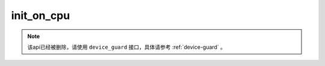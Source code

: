 .. _cn_api_fluid_initializer_init_on_cpu:

init_on_cpu
-------------------------------

.. py:function:: paddle.fluid.initializer.init_on_cpu()


.. note::
    该api已经被删除，请使用 ``device_guard`` 接口，具体请参考 :ref:`device-guard` 。



